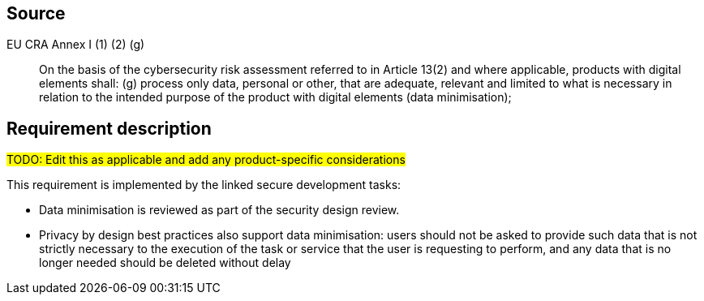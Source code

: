 == Source

EU CRA Annex I (1) (2) (g) :: On the basis of the cybersecurity risk assessment referred to in Article 13(2) and where applicable, products with digital elements shall: (g) process only data, personal or other, that are adequate, relevant and limited to what is necessary in relation to the intended purpose of the product with digital elements (data minimisation);

== Requirement description

#TODO: Edit this as applicable and add any product-specific considerations#

This requirement is implemented by the linked secure development tasks: 

* Data minimisation is reviewed as part of the security design review. 
* Privacy by design best practices also support data minimisation: users should not be asked to provide such data that is not strictly necessary to the execution of the task or service that the user is requesting to perform, and any data that is no longer needed should be deleted without delay
